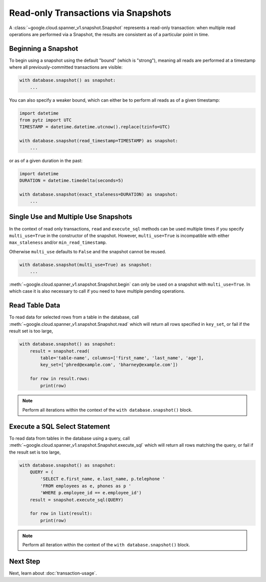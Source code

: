 Read-only Transactions via Snapshots
####################################

A :class:`~google.cloud.spanner_v1.snapshot.Snapshot` represents a read-only
transaction:  when multiple read operations are performed via a Snapshot,
the results are consistent as of a particular point in time.


Beginning a Snapshot
--------------------

To begin using a snapshot using the default "bound" (which is "strong"),
meaning all reads are performed at a timestamp where all previously-committed
transactions are visible:

.. code:: python

    with database.snapshot() as snapshot:
        ...

You can also specify a weaker bound, which can either be to perform all
reads as of a given timestamp:

.. code:: python

    import datetime
    from pytz import UTC
    TIMESTAMP = datetime.datetime.utcnow().replace(tzinfo=UTC)

    with database.snapshot(read_timestamp=TIMESTAMP) as snapshot:
        ...

or as of a given duration in the past:

.. code:: python

    import datetime
    DURATION = datetime.timedelta(seconds=5)

    with database.snapshot(exact_staleness=DURATION) as snapshot:
        ...

Single Use and Multiple Use Snapshots
-------------------------------------

In the context of read only transactions, ``read`` and ``execute_sql``
methods can be used multiple times if you specify ``multi_use=True``
in the constructor of the snapshot.  However, ``multi_use=True`` is
incompatible with either ``max_staleness`` and/or ``min_read_timestamp``.

Otherwise ``multi_use`` defaults to ``False`` and the snapshot cannot be
reused.

.. code:: python

    with database.snapshot(multi_use=True) as snapshot:
        ...

:meth:`~google.cloud.spanner_v1.snapshot.Snapshot.begin` can only be used on a
snapshot with ``multi_use=True``.  In which case it is also necessary
to call if you need to have multiple pending operations.

Read Table Data
---------------

To read data for selected rows from a table in the database, call
:meth:`~google.cloud.spanner_v1.snapshot.Snapshot.read` which will return
all rows specified in ``key_set``, or fail if the result set is too large,

.. code:: python

    with database.snapshot() as snapshot:
        result = snapshot.read(
            table='table-name', columns=['first_name', 'last_name', 'age'],
            key_set=['phred@example.com', 'bharney@example.com'])

        for row in result.rows:
            print(row)

.. note::

   Perform all iterations within the context of the ``with database.snapshot()``
   block.


Execute a SQL Select Statement
------------------------------

To read data from tables in the database using a query, call
:meth:`~google.cloud.spanner_v1.snapshot.Snapshot.execute_sql`
which will return all rows matching the query, or fail if the
result set is too large,

.. code:: python

    with database.snapshot() as snapshot:
        QUERY = (
            'SELECT e.first_name, e.last_name, p.telephone '
            'FROM employees as e, phones as p '
            'WHERE p.employee_id == e.employee_id')
        result = snapshot.execute_sql(QUERY)

        for row in list(result):
            print(row)

.. note::

   Perform all iteration within the context of the ``with database.snapshot()``
   block.


Next Step
---------

Next, learn about :doc:`transaction-usage`.
